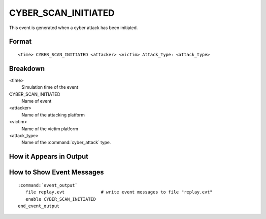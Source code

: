 .. ****************************************************************************
.. CUI
..
.. The Advanced Framework for Simulation, Integration, and Modeling (AFSIM)
..
.. The use, dissemination or disclosure of data in this file is subject to
.. limitation or restriction. See accompanying README and LICENSE for details.
.. ****************************************************************************

.. _CYBER_SCAN_INITIATED:

CYBER_SCAN_INITIATED
--------------------

This event is generated when a cyber attack has been initiated.

Format
======

::

 <time> CYBER_SCAN_INITIATED <attacker> <victim> Attack_Type: <attack_type>
   

Breakdown
=========

<time>
   Simulation time of the event
CYBER_SCAN_INITIATED
   Name of event
<attacker>
   Name of the attacking platform
<victim>
   Name of the victim platform
<attack_type>
   Name of the :command:`cyber_attack` type.

How it Appears in Output
========================

.. image:: ../images/scanInitiated.jpg

How to Show Event Messages
==========================

.. parsed-literal::

  :command:`event_output`
     file replay.evt              # write event messages to file "replay.evt"
     enable CYBER_SCAN_INITIATED
  end_event_output
